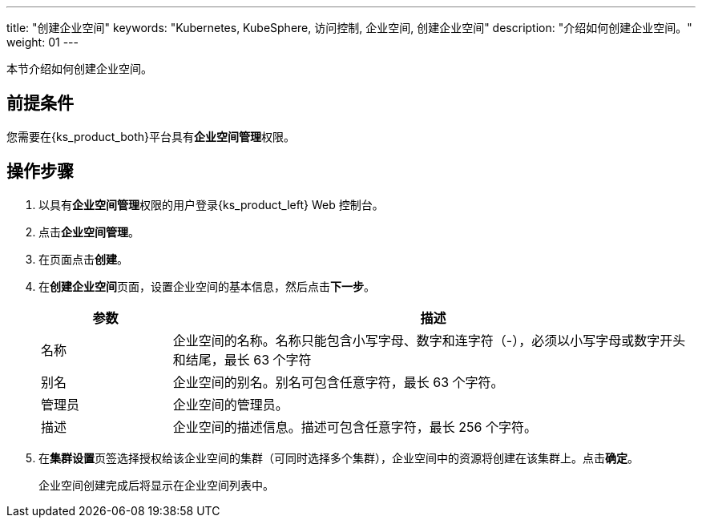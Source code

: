 ---
title: "创建企业空间"
keywords: "Kubernetes, KubeSphere, 访问控制, 企业空间, 创建企业空间"
description: "介绍如何创建企业空间。"
weight: 01
---

:ks_permission: **企业空间管理**


本节介绍如何创建企业空间。


== 前提条件

您需要在{ks_product_both}平台具有pass:a,q[{ks_permission}]权限。

== 操作步骤

. 以具有pass:a,q[{ks_permission}]权限的用户登录{ks_product_left} Web 控制台。
. 点击**企业空间管理**。
. 在页面点击**创建**。
. 在**创建企业空间**页面，设置企业空间的基本信息，然后点击**下一步**。
+
--
[%header,cols="1a,4a"]
|===
|参数 |描述

|名称
|企业空间的名称。名称只能包含小写字母、数字和连字符（-），必须以小写字母或数字开头和结尾，最长 63 个字符

|别名
|企业空间的别名。别名可包含任意字符，最长 63 个字符。

|管理员
|企业空间的管理员。

|描述
|企业空间的描述信息。描述可包含任意字符，最长 256 个字符。

|===
--

. 在**集群设置**页签选择授权给该企业空间的集群（可同时选择多个集群），企业空间中的资源将创建在该集群上。点击**确定**。
+
企业空间创建完成后将显示在企业空间列表中。

